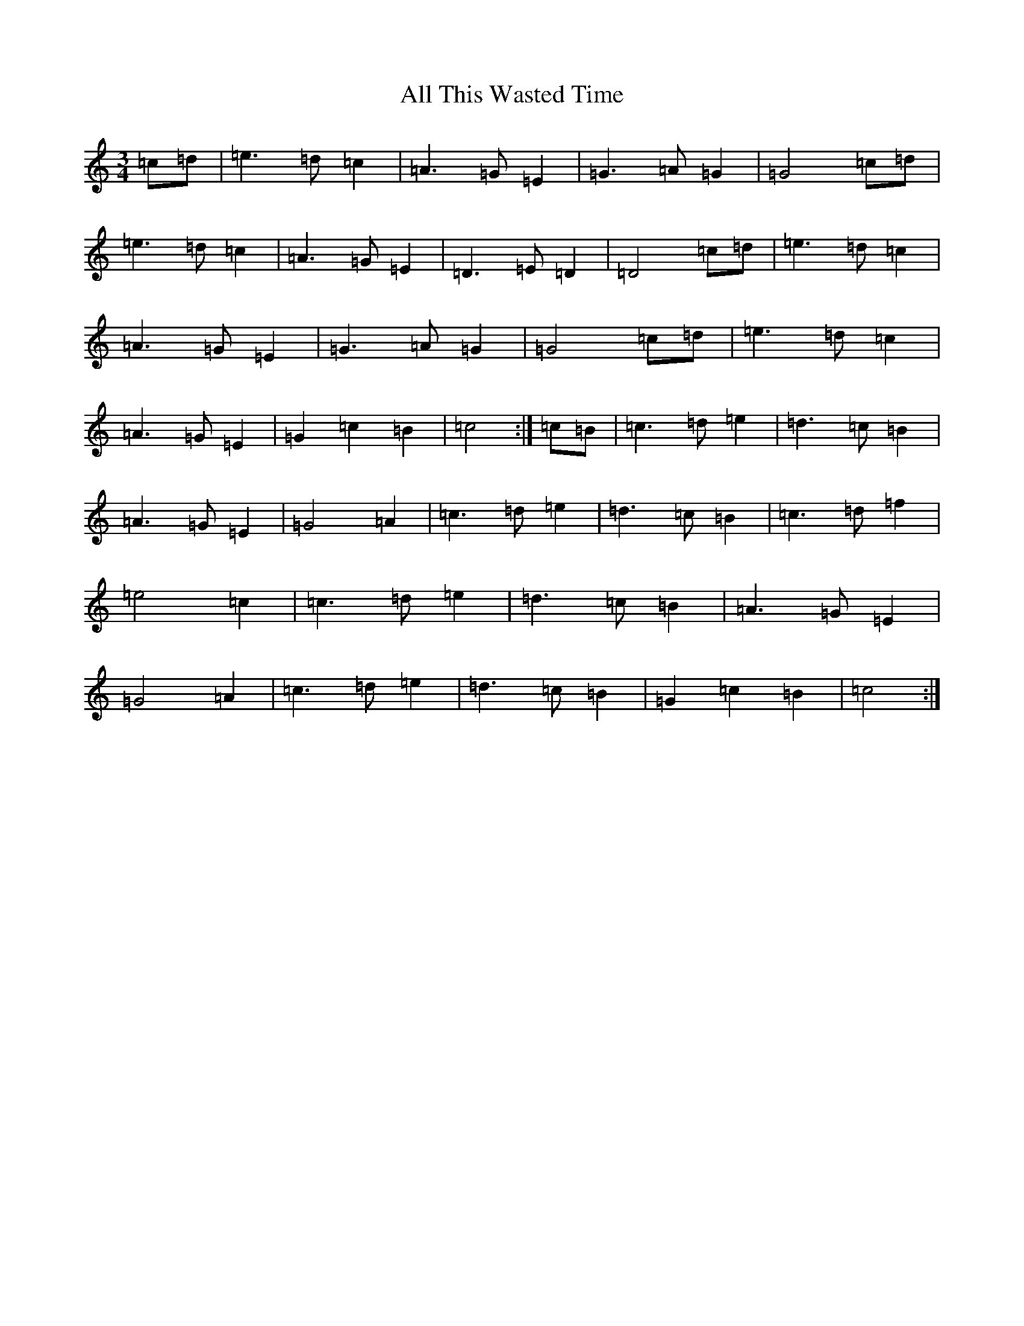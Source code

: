 X: 477
T: All This Wasted Time
S: https://thesession.org/tunes/7212#setting7212
R: waltz
M:3/4
L:1/8
K: C Major
=c=d|=e3=d=c2|=A3=G=E2|=G3=A=G2|=G4=c=d|=e3=d=c2|=A3=G=E2|=D3=E=D2|=D4=c=d|=e3=d=c2|=A3=G=E2|=G3=A=G2|=G4=c=d|=e3=d=c2|=A3=G=E2|=G2=c2=B2|=c4:|=c=B|=c3=d=e2|=d3=c=B2|=A3=G=E2|=G4=A2|=c3=d=e2|=d3=c=B2|=c3=d=f2|=e4=c2|=c3=d=e2|=d3=c=B2|=A3=G=E2|=G4=A2|=c3=d=e2|=d3=c=B2|=G2=c2=B2|=c4:|